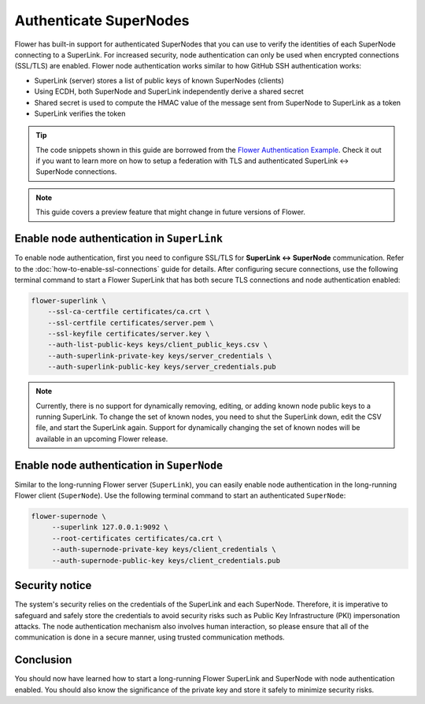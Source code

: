 Authenticate SuperNodes
=======================

Flower has built-in support for authenticated SuperNodes that you can use to verify the
identities of each SuperNode connecting to a SuperLink. For increased security, node
authentication can only be used when encrypted connections (SSL/TLS) are enabled. Flower
node authentication works similar to how GitHub SSH authentication works:

- SuperLink (server) stores a list of public keys of known SuperNodes (clients)
- Using ECDH, both SuperNode and SuperLink independently derive a shared secret
- Shared secret is used to compute the HMAC value of the message sent from SuperNode to
  SuperLink as a token
- SuperLink verifies the token

.. tip::

    The code snippets shown in this guide are borrowed from the `Flower Authentication
    Example <https://github.com/adap/flower/tree/main/examples/flower-authentication>`_.
    Check it out if you want to learn more on how to setup a federation with TLS and
    authenticated SuperLink ↔ SuperNode connections.

.. note::

    This guide covers a preview feature that might change in future versions of Flower.

Enable node authentication in ``SuperLink``
-------------------------------------------

To enable node authentication, first you need to configure SSL/TLS for **SuperLink ↔
SuperNode** communication. Refer to the :doc:`how-to-enable-ssl-connections` guide for
details. After configuring secure connections, use the following terminal command to
start a Flower SuperLink that has both secure TLS connections and node authentication
enabled:

.. code-block:: bash

    flower-superlink \
        --ssl-ca-certfile certificates/ca.crt \
        --ssl-certfile certificates/server.pem \
        --ssl-keyfile certificates/server.key \
        --auth-list-public-keys keys/client_public_keys.csv \
        --auth-superlink-private-key keys/server_credentials \
        --auth-superlink-public-key keys/server_credentials.pub

.. dropdown:: Understand the command

    * ``--auth-list-public-keys``: Specify the path to a CSV file storing the public keys of all SuperNodes that should be allowed to connect with the SuperLink.
      | A valid CSV file storing known node public keys should list the keys in OpenSSH format, separated by commas and without any comments. Refer to the code sample, which contains a CSV file with two known node public keys.
    * | ``--auth-superlink-private-key``: the private key of the SuperLink.
    * | ``--auth-superlink-public-key``: the public key of the SuperLink.

.. note::

    Currently, there is no support for dynamically removing, editing, or adding known
    node public keys to a running SuperLink. To change the set of known nodes, you need
    to shut the SuperLink down, edit the CSV file, and start the SuperLink again.
    Support for dynamically changing the set of known nodes will be available in an
    upcoming Flower release.

Enable node authentication in ``SuperNode``
-------------------------------------------

Similar to the long-running Flower server (``SuperLink``), you can easily enable node
authentication in the long-running Flower client (``SuperNode``). Use the following
terminal command to start an authenticated ``SuperNode``:

.. code-block:: bash

    flower-supernode \
         --superlink 127.0.0.1:9092 \
         --root-certificates certificates/ca.crt \
         --auth-supernode-private-key keys/client_credentials \
         --auth-supernode-public-key keys/client_credentials.pub

.. dropdown:: Understand the command

    * ``--auth-supernode-private-key``: the private key of this SuperNode.
    * | ``--auth-supernode-public-key``: the public key of this SuperNode (which should be the same that was added to othe CSV used by the SuperLink).

Security notice
---------------

The system's security relies on the credentials of the SuperLink and each SuperNode.
Therefore, it is imperative to safeguard and safely store the credentials to avoid
security risks such as Public Key Infrastructure (PKI) impersonation attacks. The node
authentication mechanism also involves human interaction, so please ensure that all of
the communication is done in a secure manner, using trusted communication methods.

Conclusion
----------

You should now have learned how to start a long-running Flower SuperLink and SuperNode
with node authentication enabled. You should also know the significance of the private
key and store it safely to minimize security risks.
